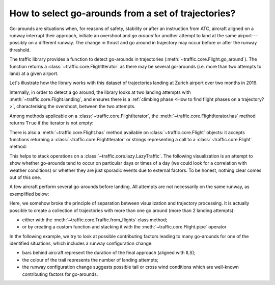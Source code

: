 How to select go-arounds from a set of trajectories?
====================================================

Go-arounds are situations when, for reasons of safety, stability or after an
instruction from ATC, aircraft aligned on a runway interrupt their approach,
initiate an overshoot and *go around* for another attempt to land at the same
airport---possibly on a different runway. The change in thrust and go around in
trajectory may occur before or after the runway threshold.

The traffic library provides a function to detect go-arounds in trajectories
(:meth:`~traffic.core.Flight.go_around`). The function returns a
:class:`~traffic.core.FlightIterator` as there may be several go-arounds (i.e.
more than two attempts to land) at a given airport.

Let's illustrate how the library works with this dataset of trajectories landing
at Zurich airport over two months in 2019.

.. jupyter-execute::
    :hide-output:

    from traffic.data.datasets import landing_zurich_2019

    subset = landing_zurich_2019.between("2019-10-09", "2019-10-16")
    for flight in subset:
        for segment in flight.go_around("LSZH"):
            break
        else:  # https://stackoverflow.com/a/654002/
            continue
        break  # only reachable from nested break

Internally, in order to detect a go around, the library looks at two landing
attempts with :meth:`~traffic.core.Flight.landing`, and ensures there is
a :ref:`climbing phase <How to find flight phases on a trajectory?>`,
characterising the overshoot, between the two attempts.

.. jupyter-execute::
    :code-below:

    import altair as alt

    base = (
        segment.phases().chart()
        .encode(
            alt.X(
                "utchoursminutesseconds(timestamp)",
                axis=alt.Axis(format="%H:%M", title=None),
            )
        )
    )

    alt.vconcat(
        base.encode(alt.Y("phase", title="Flight phase"), alt.Color("phase")).mark_point(),
        base.encode(alt.Y("ILS", title="Runway ILS"), alt.Color("ILS", legend=None))
        .mark_point()
        .transform_filter("datum.ILS==34"),
        base.encode(alt.Y("altitude", title="altitude (in ft)")).properties(height=150),
    ).resolve_scale(color="independent").configure_legend(title=None).configure_axis(
        titleAngle=0,
        titleY=-15,
        titleX=0,
        titleAnchor="start",
        titleFont="Lato",
        titleFontSize=14,
        labelFontSize=12,
    )

.. jupyter-execute::

    flight.map_leaflet(airport="LSZH", zoom=9, highlight=dict(red="go_around('LSZH')"))


Among methods applicable on a :class:`~traffic.core.FlightIterator`, the
:meth:`~traffic.core.FlightIterator.has` method returns ``True`` if the iterator
is not empty:

.. jupyter-execute::

    flight.go_around("LSZH").has()

There is also a :meth:`~traffic.core.Flight.has` method available on
:class:`~traffic.core.Flight` objects: it accepts functions returning a
:class:`~traffic.core.FlightIterator` or strings representing a call to a
:class:`~traffic.core.Flight` method:

.. jupyter-execute::

    flight.has('go_around("LSZH")')

This helps to stack operations on a :class:`~traffic.core.lazy.LazyTraffic`. The
following visualization is an attempt to show whether go-arounds tend to occur
on particular days or times of a day (we could look for a correlation with
weather conditions) or whether they are just sporadic events due to external
factors. To be honest, nothing clear comes out of this one.

.. jupyter-execute::

    import altair as alt

    # the desc= argument in eval() creates a progress bar
    goarounds = subset.has('go_around("LSZH")').eval(max_workers=4)
    summary = goarounds.summary(['callsign', 'registration', 'stop']).eval()

    alt.Chart(summary).mark_square(size=100).encode(
        alt.X("utchours(stop):T", title="Hour of day"),
        alt.Y("utcday(stop):T", title="Day of month"),
        alt.Color("count()", title="Number of go-arounds"),
    ).properties(height=100).configure_legend(orient="bottom")

A few aircraft perform several go-arounds before landing. All attempts are not
necessarily on the same runway, as exemplified below:

.. jupyter-execute::

    for flight in goarounds:
        if flight.go_around().sum() > 1:
            display(flight)

.. jupyter-execute::

    import matplotlib.pyplot as plt
    from cartes.crs import EuroPP

    from traffic.data import airports

    with plt.style.context("traffic"):
        fig, ax = plt.subplots(1, 2, subplot_kw=dict(projection=EuroPP()))

        idx = 0
        for flight in goarounds:
            if flight.go_around().sum() > 1:
                airports["LSZH"].plot(ax[idx], footprint=False, runways=True)
                flight.plot(ax[idx], color="#bab0ac")
                for segment in flight.landing("LSZH"):
                    res, *_ = segment.plot(
                        ax[idx],
                        lw=1.5,
                        color="#4c78a8" if segment.ILS_max == "14" else "#f58518",
                    )
                    segment.at_ratio(0.5).plot(ax[idx], color=res.get_color())

                ax[idx].set_extent(segment, buffer=0.2)

                idx += 1

Here, we somehow broke the principle of separation between visualization and
trajectory processing.  It is actually possible to create a collection of
trajectories with more than one go around (more than 2 landing attempts):

- either with the :meth:`~traffic.core.Traffic.from_flights` class method;
- or by creating a custom function and stacking it with the
  :meth:`~traffic.core.Flight.pipe` operator

.. jupyter-execute::

    def many_goaround(flight: 'Flight') -> bool:
        return flight.go_around("LSZH").sum() > 1

    goarounds.iterate_lazy().pipe(many_goaround).eval()


In the following example, we try to look at possible contributing factors
leading to many go-arounds for one of the identified situations, which includes
a runway configuration change:

- bars behind aircraft represent the duration of the final approach (aligned
  with ILS);
- the colour of the trail represents the number of landing attempts;
- the runway configuration change suggests possible tail or cross wind
  conditions which are well-known contributing factors for go-arounds.

.. jupyter-execute::
    :code-below:

    data = (
        landing_zurich_2019.between("2019-10-15 10:10", "2019-10-15 10:50")
        .all("landing('LSZH')", flight_id="{self.callsign}_{i}")
        .summary(["callsign", "ILS_max", "start", "stop"])
        .eval()
        .rename(columns=dict(start="final approach", stop="landing"))
    )

    base = alt.Chart(
        # add one column in the table to count the landing attempts
        data.merge(
            data.groupby("callsign")["landing"].count().rename("landing attempts"),
            left_on="callsign",
            right_index=True,
        )
    )

    chart = (
        (
            base.mark_rule(size=3, opacity=0.5).encode(
                alt.X(
                    "utchoursminutes(final approach)",
                    axis=alt.Axis(title=""),
                ),
                alt.X2("utchoursminutes(landing)"),
                alt.Y("landing:N", sort="-x", axis=None),
                alt.Color("landing attempts:N"),
            )
            + base.mark_text(baseline="middle", align="left", dx=12).encode(
                alt.X("utchoursminutes(landing)"),
                alt.Y("landing:N"),
                alt.Text("callsign"),
                alt.Color("landing attempts:N"),
            )
            + base.mark_text(baseline="middle", align="left", size=25, dy=1, dx=-8).encode(
                alt.X("utchoursminutes(landing)"),
                alt.Y("landing:N"),
                alt.Color("landing attempts:N", title="Number of landing attempts"),
                text=alt.value("✈"),
            )
        )
        .properties(width=600, height=150)
        .facet(row="ILS_max")
        .configure_axis(labelFontSize=14)
        .configure_header(
            labelFontSize=24,
            labelFont="Ubuntu",
            labelOrient="right",
            labelAngle=90,
            labelPadding=-100,
            title=None,
        )
        .configure_legend(orient="bottom", labelFontSize=13, titleFontSize=13)
        .configure_text(font="Ubuntu")
        .resolve_axis(y="independent")
    )

    chart
